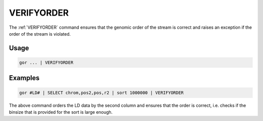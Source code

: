 .. raw:: html

   <span style="float:right; padding-top:10px; color:#BABABA;">Used in: gor only</span>

.. _VERIFYORDER:

===========
VERIFYORDER
===========
The :ref:`VERIFYORDER` command ensures that the genomic order of the stream is correct and raises an exception if the order of the stream is violated.

Usage
=====

.. code-block:: gor

	gor ... | VERIFYORDER

Examples
========

.. code-block:: gor

    gor #LD# | SELECT chrom,pos2,pos,r2 | sort 1000000 | VERIFYORDER

The above command orders the LD data by the second column and ensures that the order is correct, i.e. checks if the binsize that is provided for the sort is large enough.